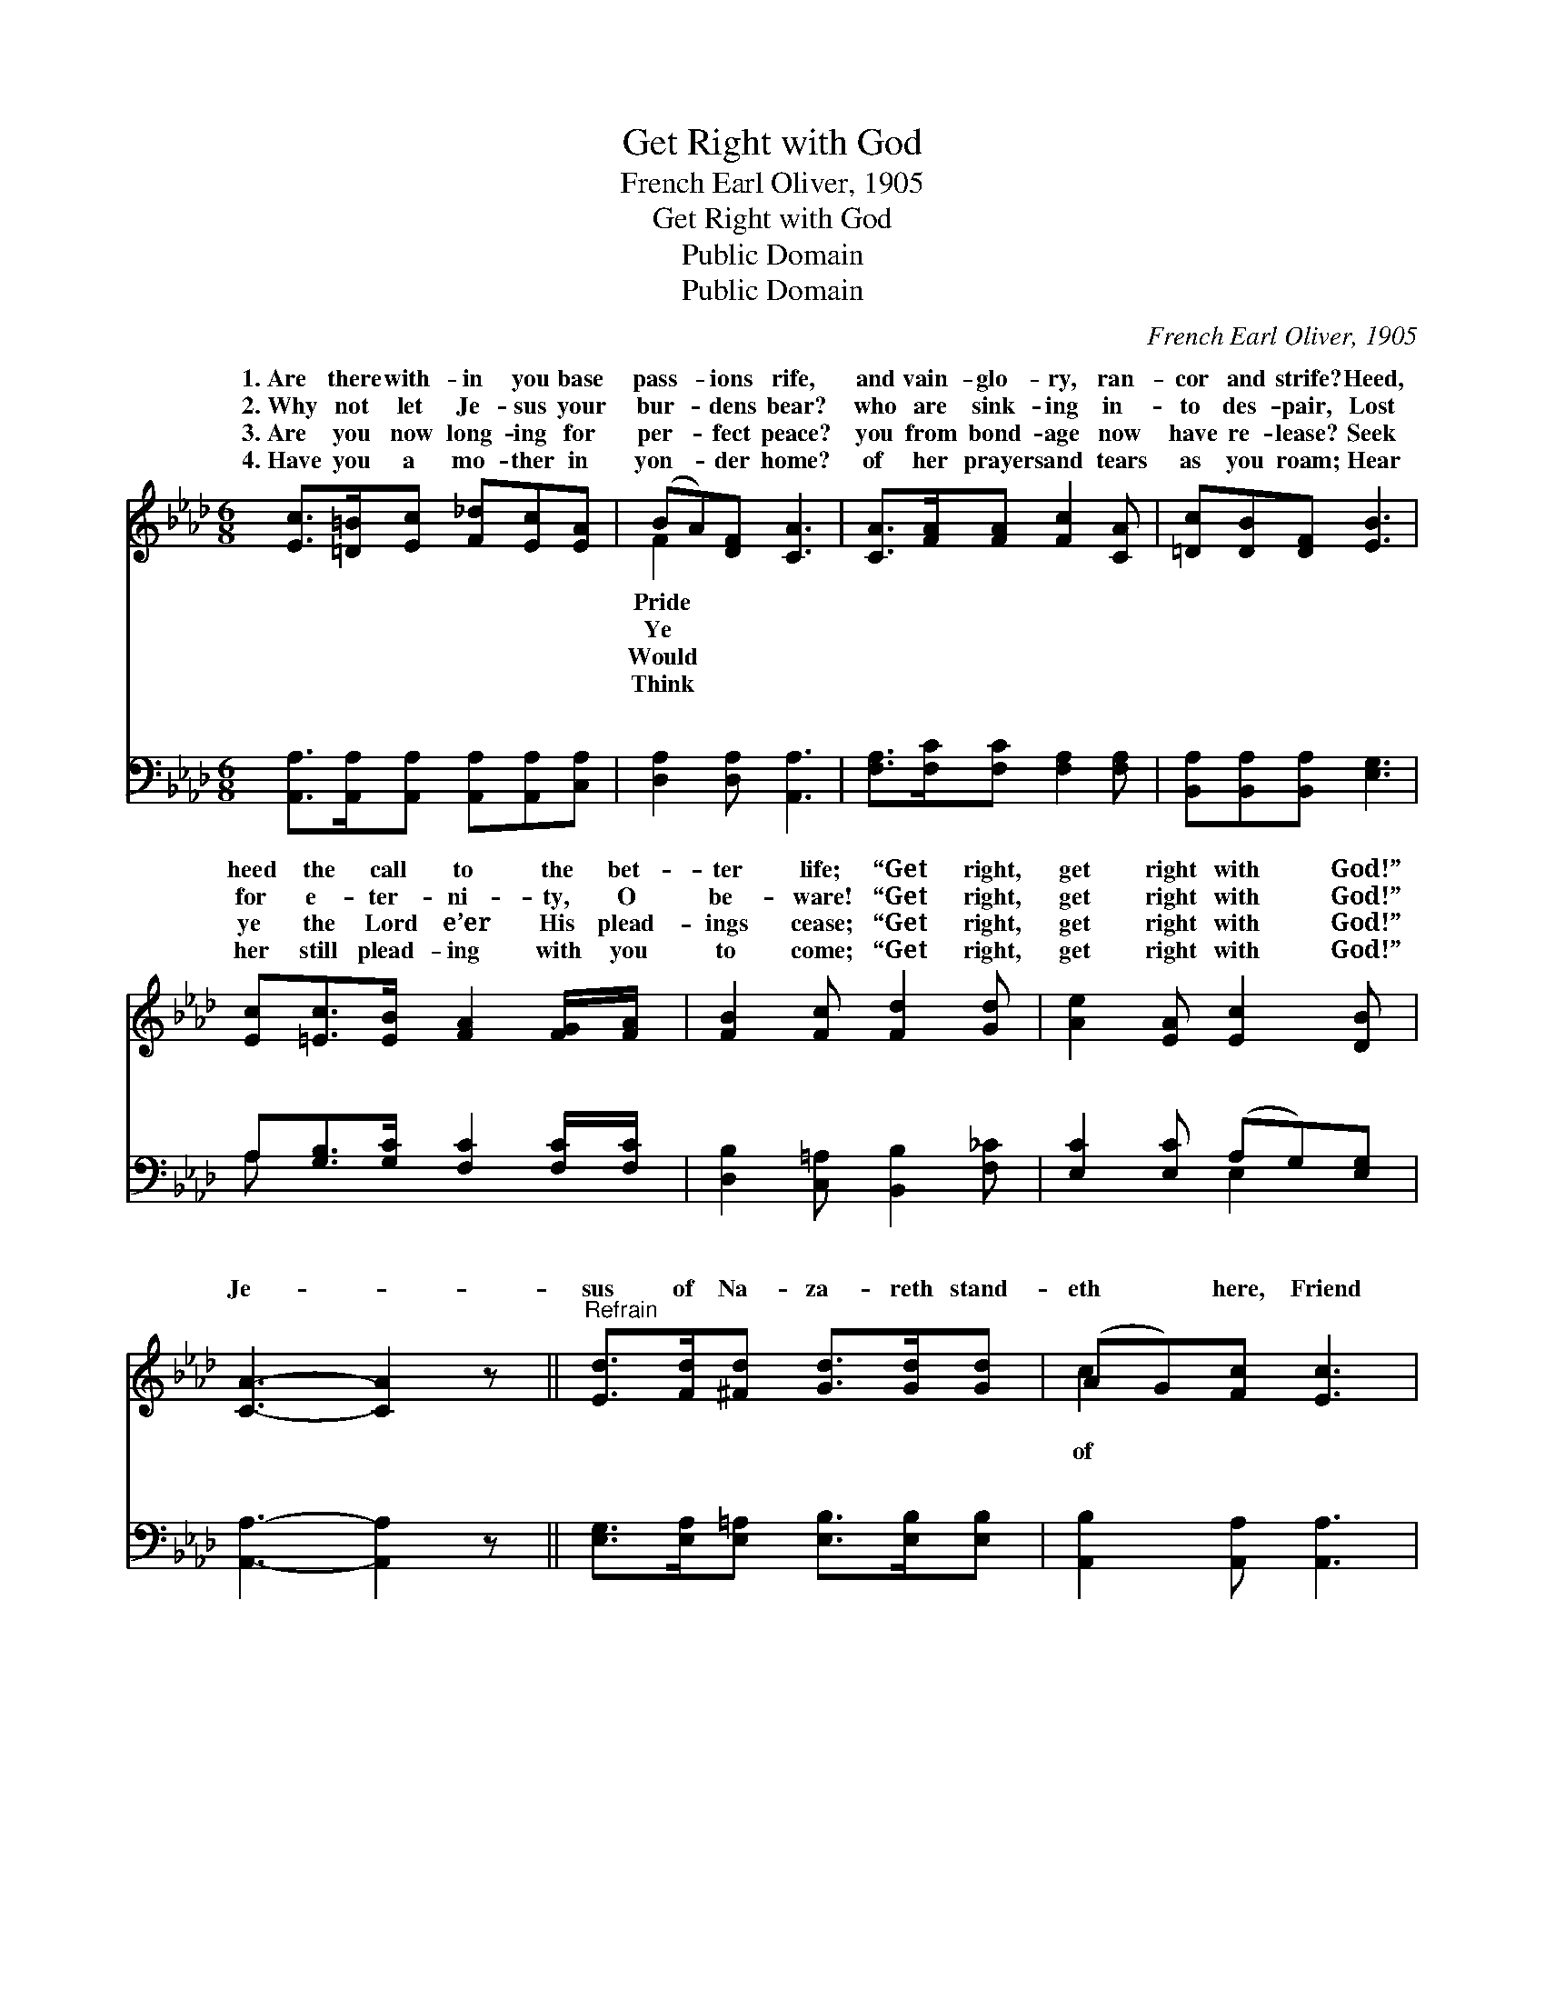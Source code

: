 X:1
T:Get Right with God
T:French Earl Oliver, 1905
T:Get Right with God
T:Public Domain
T:Public Domain
C:French Earl Oliver, 1905
Z:Public Domain
%%score ( 1 2 ) ( 3 4 )
L:1/8
M:6/8
K:Ab
V:1 treble 
V:2 treble 
V:3 bass 
V:4 bass 
V:1
 [Ec]>[=D=B][Ec] [F_d][Ec][EA] | (BA)[DF] [CA]3 | [CA]>[FA][FA] [Fc]2 [CA] | [=Dc][DB][DF] [EB]3 | %4
w: 1.~Are there with- in you base|pass- * ions rife,|and vain- glo- ry, ran-|cor and strife? Heed,|
w: 2.~Why not let Je- sus your|bur- * dens bear?|who are sink- ing in-|to des- pair, Lost|
w: 3.~Are you now long- ing for|per- * fect peace?|you from bond- age now|have re- lease? Seek|
w: 4.~Have you a mo- ther in|yon- * der home?|of her prayers and tears|as you roam; Hear|
 [Ec][=Ec]>[EB] [FA]2 [FG]/[FA]/ | [FB]2 [Fc] [Fd]2 [Gd] | [Ae]2 [EA] [Ec]2 [DB] | %7
w: heed the call to the bet-|ter life; “Get right,|get right with God!”|
w: for e- ter- ni- ty, O|be- ware! “Get right,|get right with God!”|
w: ye the Lord e’er His plead-|ings cease; “Get right,|get right with God!”|
w: her still plead- ing with you|to come; “Get right,|get right with God!”|
 [CA]3- [CA]2 z ||"^Refrain" [Ed]>[Fd][^Fd] [Gd]>[Gd][Gd] | (AG)[Fc] [Ec]3 | %10
w: |||
w: Je- *|sus of Na- za- reth stand-|eth * here, Friend|
w: |||
w: |||
 [EB][EB][EB] (Bc)[EB] | [=DB]>[DA][DF] (EC_D) | [Ec][=Ec]>[EG] [GB] [FA]2 | %13
w: |||
w: the sin- ner, Sav- * ior|dear; Call ye up- * *|Him while He is near;|
w: |||
w: |||
 [FB][FB][Fc] [Fd]2 [A=d] | [Ae]2 [EA] [Ec]2 [DB] | [CA]3- [CA]2 |] %16
w: |||
w: “Get right, get right with|God!” * * *||
w: |||
w: |||
V:2
 x6 | F2 x4 | x6 | x6 | x6 | x6 | x6 | x6 || x6 | c2 x4 | x3 E2 x | x3 E3 | x6 | x6 | x6 | x5 |] %16
w: |Pride|||||||||||||||
w: |Ye||||||||of|so|on|||||
w: |Would|||||||||||||||
w: |Think|||||||||||||||
V:3
 [A,,A,]>[A,,A,][A,,A,] [A,,A,][A,,A,][C,A,] | [D,A,]2 [D,A,] [A,,A,]3 | %2
w: ~ ~ ~ ~ ~ ~|~ ~ ~|
 [F,A,]>[F,C][F,C] [F,A,]2 [F,A,] | [B,,A,][B,,A,][B,,A,] [E,G,]3 | %4
w: ~ ~ ~ ~ ~|~ ~ ~ ~|
 A,[G,B,]>[G,C] [F,C]2 [F,C]/[F,C]/ | [D,B,]2 [C,=A,] [B,,B,]2 [F,_C] | [E,C]2 [E,C] (A,G,)[E,G,] | %7
w: ~ ~ ~ ~ ~ ~|~ ~ ~ ~|~ ~ ~ * ~|
 [A,,A,]3- [A,,A,]2 z || [E,G,]>[E,A,][E,=A,] [E,B,]>[E,B,][E,B,] | [A,,B,]2 [A,,A,] [A,,A,]3 | %10
w: ~ *|~ ~ ~ ~ ~ ~|~ ~ ~|
 [E,G,][E,G,][E,G,] (G,A,)[E,G,] | [B,,F,]>[B,,B,][B,,A,] G,A,B, | A,[G,B,]>[G,C] [F,C] [F,C]2 | %13
w: ~ ~ ~ ~ * ~|~ so dear; * * *||
 [D,B,][D,B,][C,=A,] [B,,B,]2 [F,_C] | [E,C]2 [E,C] (B,G,)[E,G,] | [A,,A,]3- [A,,A,]2 |] %16
w: |||
V:4
 x6 | x6 | x6 | x6 | A, x5 | x6 | x3 E,2 x | x6 || x6 | x6 | x3 E,2 x | x3 E,3 | A, x5 | x6 | %14
w: ||||~||~||||~||||
 x3 E,2 x | x5 |] %16
w: ||

